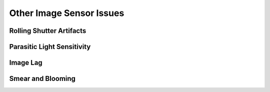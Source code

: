 =========================
Other Image Sensor Issues
=========================

Rolling Shutter Artifacts
-------------------------

Parasitic Light Sensitivity
---------------------------

Image Lag
---------

Smear and Blooming
------------------
